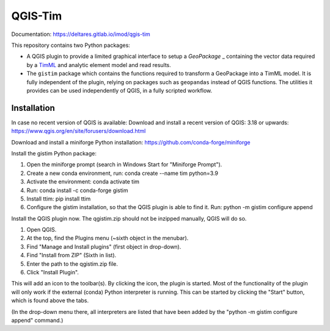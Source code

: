 QGIS-Tim
========

Documentation: https://deltares.gitlab.io/imod/qgis-tim

This repository contains two Python packages:

* A QGIS plugin to provide a limited graphical interface to setup a `GeoPackage` _
  containing the vector data required by a `TimML`_ and  analytic element model
  and read results.
* The ``gistim`` package which contains the functions required to transform a
  GeoPackage into a TimML model. It is fully independent of the plugin, relying
  on packages such as ``geopandas`` instead of QGIS functions. The utilities it
  provides can be used independently of QGIS, in a fully scripted workflow.

.. _TimML: https://github.com/mbakker7/timml
.. _TTim: https://github.com/mbakker7/ttim
.. _GeoPackage: https://www.geopackage.org

Installation
------------

In case no recent version of QGIS is available:
Download and install a recent version of QGIS: 3.18 or upwards:
https://www.qgis.org/en/site/forusers/download.html

Download and install a miniforge Python installation:
https://github.com/conda-forge/miniforge

Install the gistim Python package:

1. Open the miniforge prompt (search in Windows Start for "Miniforge Prompt").
2. Create a new conda environment, run: conda create --name tim python=3.9
3. Activate the environment: conda activate tim
4. Run: conda install -c conda-forge gistim
5. Install ttim: pip install ttim
6. Configure the gistim installation, so that the QGIS plugin is able to find it.
   Run: python -m gistim configure append

Install the QGIS plugin now. The qgistim.zip should not be inzipped manually, QGIS will do so.

1. Open QGIS.
2. At the top, find the Plugins menu (~sixth object in the menubar).
3. Find "Manage and Install plugins" (first object in drop-down).
4. Find "Install from ZIP" (Sixth in list).
5. Enter the path to the qgistim.zip file.
6. Click "Install Plugin".

This will add an icon to the toolbar(s). By clicking the icon, the plugin is started.
Most of the functionality of the plugin will only work if the external (conda) Python
interpreter is running. This can be started by clicking the "Start" button, which is
found above the tabs.

(In the drop-down menu there, all interpreters are listed that have been added
by the "python -m gistim configure append"  command.)
